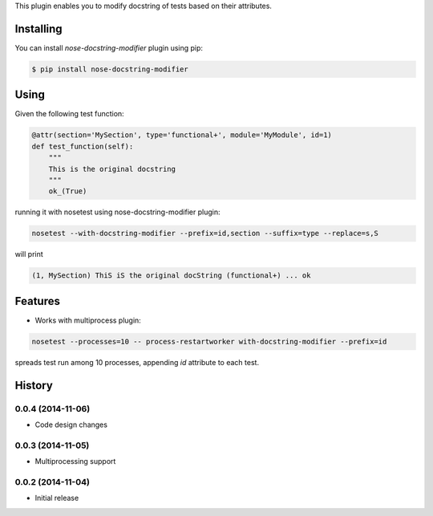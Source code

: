 This plugin enables you to modify docstring of tests based on their attributes.

==========
Installing
==========

You can install `nose-docstring-modifier` plugin using pip:

.. code-block:: shell

    $ pip install nose-docstring-modifier

=====
Using
=====

Given the following test function:

.. code-block:: python

    @attr(section='MySection', type='functional+', module='MyModule', id=1)
    def test_function(self):
        """
        This is the original docstring
        """
        ok_(True)

running it with nosetest using nose-docstring-modifier plugin:

.. code-block:: shell

    nosetest --with-docstring-modifier --prefix=id,section --suffix=type --replace=s,S

will print

.. code-block:: shell

    (1, MySection) ThiS iS the original docString (functional+) ... ok

========
Features
========

* Works with multiprocess plugin:

.. code-block:: shell

    nosetest --processes=10 -- process-restartworker with-docstring-modifier --prefix=id

spreads test run among 10 processes, appending `id` attribute to each test.

=======
History
=======

0.0.4 (2014-11-06)
------------------
* Code design changes

0.0.3 (2014-11-05)
------------------
* Multiprocessing support

0.0.2 (2014-11-04)
------------------
* Initial release